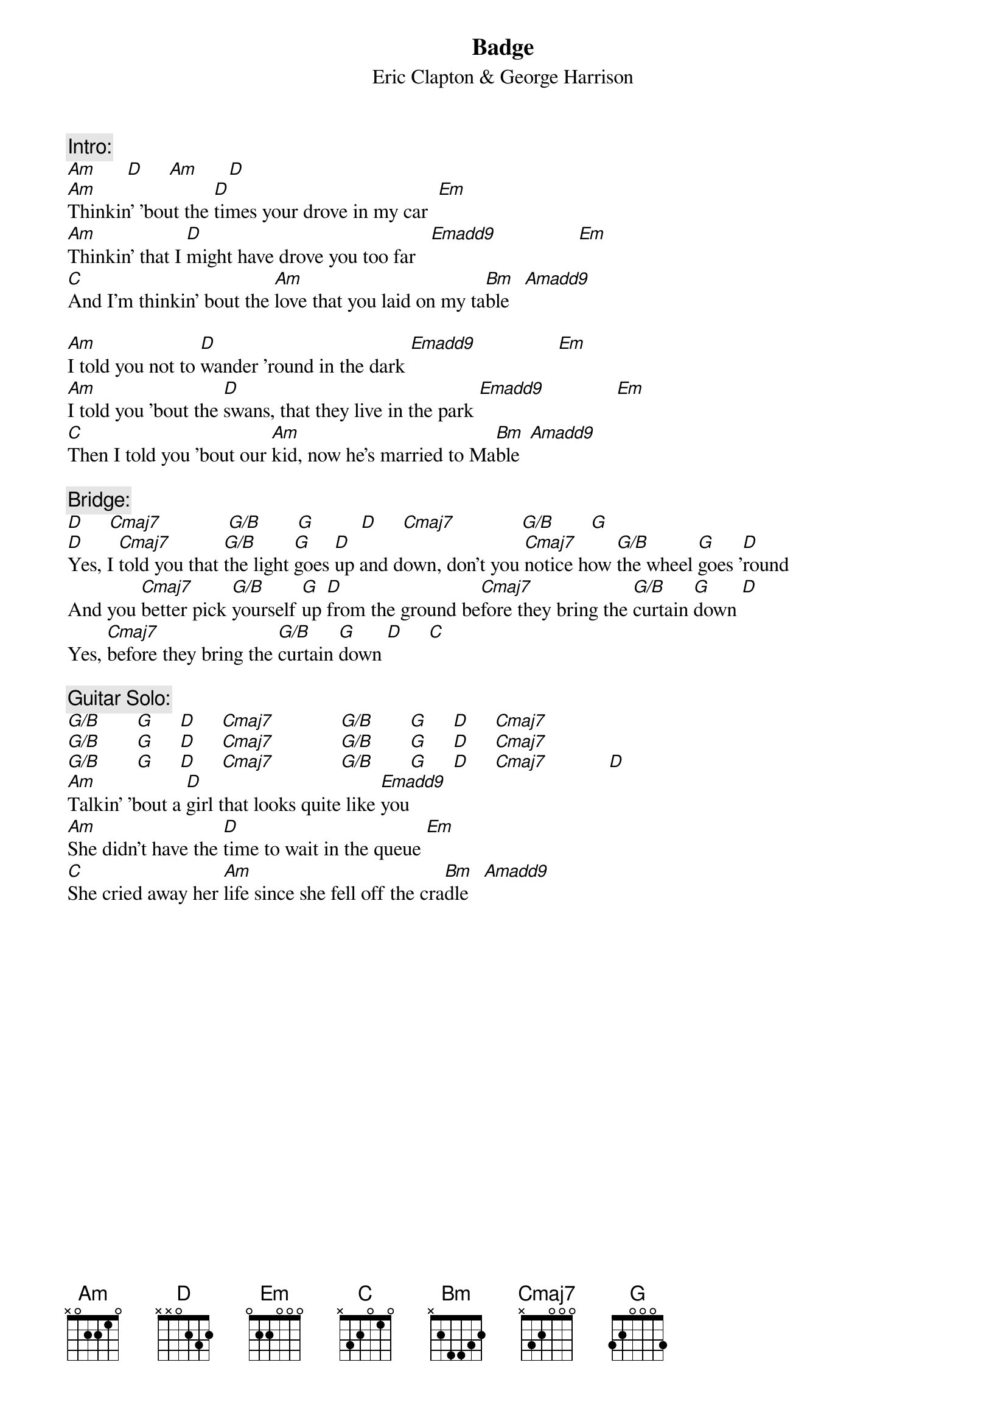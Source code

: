 {title:Badge}
{st:Eric Clapton & George Harrison}
{define Amadd9 1 0 1 2 2 2 0}
{define Cmaj7 1 0 0 0 2 3 -1}
{define Emadd9 1 0 0 0 4 2 0}
{define G/B 1 3 0 0 0 2 -1}
{c: Intro:}
[Am]      [D]     [Am]      [D] 
[Am]Thinkin' 'bout the [D]times your drove in my car  [Em]  
[Am]Thinkin' that I [D]might have drove you too far   [Emadd9]                [Em]   
[C]And I'm thinkin' bout the [Am]love that you laid on my ta[Bm]ble   [Amadd9]        

[Am]I told you not to [D]wander 'round in the dark [Emadd9]                [Em]  
[Am]I told you 'bout the [D]swans, that they live in the park [Emadd9]              [Em]  
[C]Then I told you 'bout our [Am]kid, now he's married to Ma[Bm]ble  [Amadd9]        

{c: Bridge:}
[D]     [Cmaj7]             [G/B]       [G]         [D]     [Cmaj7]             [G/B]       [G] 
[D]Yes, I [Cmaj7]told you that [G/B]the light [G]goes [D]up and down, don't you [Cmaj7]notice how [G/B]the wheel [G]goes '[D]round
And you [Cmaj7]better pick [G/B]yourself [G]up [D]from the ground be[Cmaj7]fore they bring the [G/B]curtain [G]down [D] 
Yes, [Cmaj7]before they bring the [G/B]curtain [G]down [D]     [C] 

{c: Guitar Solo:}
[G/B]       [G]     [D]     [Cmaj7]             [G/B]       [G]     [D]     [Cmaj7]     
[G/B]       [G]     [D]     [Cmaj7]             [G/B]       [G]     [D]     [Cmaj7]     
[G/B]       [G]     [D]     [Cmaj7]             [G/B]       [G]     [D]     [Cmaj7]            [D]
[Am]Talkin' 'bout a [D]girl that looks quite like [Emadd9]you    
[Am]She didn't have the [D]time to wait in the queue [Em]  
[C]She cried away her [Am]life since she fell off the cra[Bm]dle   [Amadd9]        
